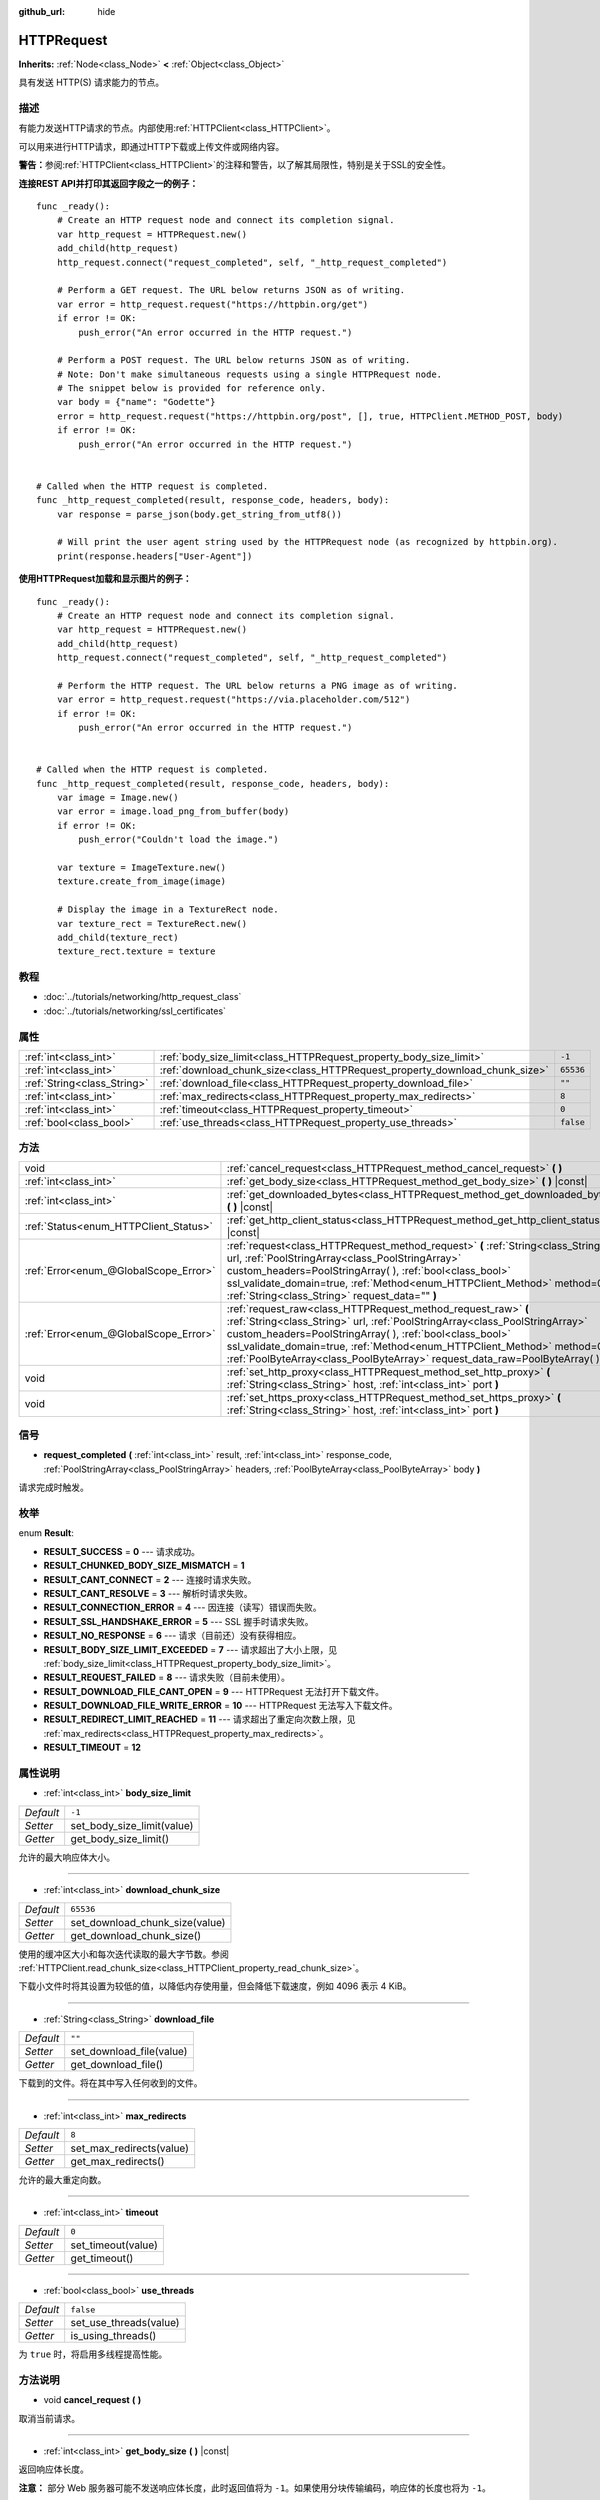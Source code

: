 :github_url: hide

.. Generated automatically by doc/tools/make_rst.py in GaaeExplorer's source tree.
.. DO NOT EDIT THIS FILE, but the HTTPRequest.xml source instead.
.. The source is found in doc/classes or modules/<name>/doc_classes.

.. _class_HTTPRequest:

HTTPRequest
===========

**Inherits:** :ref:`Node<class_Node>` **<** :ref:`Object<class_Object>`

具有发送 HTTP(S) 请求能力的节点。

描述
----

有能力发送HTTP请求的节点。内部使用\ :ref:`HTTPClient<class_HTTPClient>`\ 。

可以用来进行HTTP请求，即通过HTTP下载或上传文件或网络内容。

\ **警告：**\ 参阅\ :ref:`HTTPClient<class_HTTPClient>`\ 的注释和警告，以了解其局限性，特别是关于SSL的安全性。

\ **连接REST API并打印其返回字段之一的例子：**\ 

::

    func _ready():
        # Create an HTTP request node and connect its completion signal.
        var http_request = HTTPRequest.new()
        add_child(http_request)
        http_request.connect("request_completed", self, "_http_request_completed")
    
        # Perform a GET request. The URL below returns JSON as of writing.
        var error = http_request.request("https://httpbin.org/get")
        if error != OK:
            push_error("An error occurred in the HTTP request.")
    
        # Perform a POST request. The URL below returns JSON as of writing.
        # Note: Don't make simultaneous requests using a single HTTPRequest node.
        # The snippet below is provided for reference only.
        var body = {"name": "Godette"}
        error = http_request.request("https://httpbin.org/post", [], true, HTTPClient.METHOD_POST, body)
        if error != OK:
            push_error("An error occurred in the HTTP request.")
    
    
    # Called when the HTTP request is completed.
    func _http_request_completed(result, response_code, headers, body):
        var response = parse_json(body.get_string_from_utf8())
    
        # Will print the user agent string used by the HTTPRequest node (as recognized by httpbin.org).
        print(response.headers["User-Agent"])

\ **使用HTTPRequest加载和显示图片的例子：**\ 

::

    func _ready():
        # Create an HTTP request node and connect its completion signal.
        var http_request = HTTPRequest.new()
        add_child(http_request)
        http_request.connect("request_completed", self, "_http_request_completed")
    
        # Perform the HTTP request. The URL below returns a PNG image as of writing.
        var error = http_request.request("https://via.placeholder.com/512")
        if error != OK:
            push_error("An error occurred in the HTTP request.")
    
    
    # Called when the HTTP request is completed.
    func _http_request_completed(result, response_code, headers, body):
        var image = Image.new()
        var error = image.load_png_from_buffer(body)
        if error != OK:
            push_error("Couldn't load the image.")
    
        var texture = ImageTexture.new()
        texture.create_from_image(image)
    
        # Display the image in a TextureRect node.
        var texture_rect = TextureRect.new()
        add_child(texture_rect)
        texture_rect.texture = texture

教程
----

- :doc:`../tutorials/networking/http_request_class`

- :doc:`../tutorials/networking/ssl_certificates`

属性
----

+-----------------------------+----------------------------------------------------------------------------+-----------+
| :ref:`int<class_int>`       | :ref:`body_size_limit<class_HTTPRequest_property_body_size_limit>`         | ``-1``    |
+-----------------------------+----------------------------------------------------------------------------+-----------+
| :ref:`int<class_int>`       | :ref:`download_chunk_size<class_HTTPRequest_property_download_chunk_size>` | ``65536`` |
+-----------------------------+----------------------------------------------------------------------------+-----------+
| :ref:`String<class_String>` | :ref:`download_file<class_HTTPRequest_property_download_file>`             | ``""``    |
+-----------------------------+----------------------------------------------------------------------------+-----------+
| :ref:`int<class_int>`       | :ref:`max_redirects<class_HTTPRequest_property_max_redirects>`             | ``8``     |
+-----------------------------+----------------------------------------------------------------------------+-----------+
| :ref:`int<class_int>`       | :ref:`timeout<class_HTTPRequest_property_timeout>`                         | ``0``     |
+-----------------------------+----------------------------------------------------------------------------+-----------+
| :ref:`bool<class_bool>`     | :ref:`use_threads<class_HTTPRequest_property_use_threads>`                 | ``false`` |
+-----------------------------+----------------------------------------------------------------------------+-----------+

方法
----

+---------------------------------------+------------------------------------------------------------------------------------------------------------------------------------------------------------------------------------------------------------------------------------------------------------------------------------------------------------------------------------------------------------------------+
| void                                  | :ref:`cancel_request<class_HTTPRequest_method_cancel_request>` **(** **)**                                                                                                                                                                                                                                                                                             |
+---------------------------------------+------------------------------------------------------------------------------------------------------------------------------------------------------------------------------------------------------------------------------------------------------------------------------------------------------------------------------------------------------------------------+
| :ref:`int<class_int>`                 | :ref:`get_body_size<class_HTTPRequest_method_get_body_size>` **(** **)** |const|                                                                                                                                                                                                                                                                                       |
+---------------------------------------+------------------------------------------------------------------------------------------------------------------------------------------------------------------------------------------------------------------------------------------------------------------------------------------------------------------------------------------------------------------------+
| :ref:`int<class_int>`                 | :ref:`get_downloaded_bytes<class_HTTPRequest_method_get_downloaded_bytes>` **(** **)** |const|                                                                                                                                                                                                                                                                         |
+---------------------------------------+------------------------------------------------------------------------------------------------------------------------------------------------------------------------------------------------------------------------------------------------------------------------------------------------------------------------------------------------------------------------+
| :ref:`Status<enum_HTTPClient_Status>` | :ref:`get_http_client_status<class_HTTPRequest_method_get_http_client_status>` **(** **)** |const|                                                                                                                                                                                                                                                                     |
+---------------------------------------+------------------------------------------------------------------------------------------------------------------------------------------------------------------------------------------------------------------------------------------------------------------------------------------------------------------------------------------------------------------------+
| :ref:`Error<enum_@GlobalScope_Error>` | :ref:`request<class_HTTPRequest_method_request>` **(** :ref:`String<class_String>` url, :ref:`PoolStringArray<class_PoolStringArray>` custom_headers=PoolStringArray(  ), :ref:`bool<class_bool>` ssl_validate_domain=true, :ref:`Method<enum_HTTPClient_Method>` method=0, :ref:`String<class_String>` request_data="" **)**                                          |
+---------------------------------------+------------------------------------------------------------------------------------------------------------------------------------------------------------------------------------------------------------------------------------------------------------------------------------------------------------------------------------------------------------------------+
| :ref:`Error<enum_@GlobalScope_Error>` | :ref:`request_raw<class_HTTPRequest_method_request_raw>` **(** :ref:`String<class_String>` url, :ref:`PoolStringArray<class_PoolStringArray>` custom_headers=PoolStringArray(  ), :ref:`bool<class_bool>` ssl_validate_domain=true, :ref:`Method<enum_HTTPClient_Method>` method=0, :ref:`PoolByteArray<class_PoolByteArray>` request_data_raw=PoolByteArray(  ) **)** |
+---------------------------------------+------------------------------------------------------------------------------------------------------------------------------------------------------------------------------------------------------------------------------------------------------------------------------------------------------------------------------------------------------------------------+
| void                                  | :ref:`set_http_proxy<class_HTTPRequest_method_set_http_proxy>` **(** :ref:`String<class_String>` host, :ref:`int<class_int>` port **)**                                                                                                                                                                                                                                |
+---------------------------------------+------------------------------------------------------------------------------------------------------------------------------------------------------------------------------------------------------------------------------------------------------------------------------------------------------------------------------------------------------------------------+
| void                                  | :ref:`set_https_proxy<class_HTTPRequest_method_set_https_proxy>` **(** :ref:`String<class_String>` host, :ref:`int<class_int>` port **)**                                                                                                                                                                                                                              |
+---------------------------------------+------------------------------------------------------------------------------------------------------------------------------------------------------------------------------------------------------------------------------------------------------------------------------------------------------------------------------------------------------------------------+

信号
----

.. _class_HTTPRequest_signal_request_completed:

- **request_completed** **(** :ref:`int<class_int>` result, :ref:`int<class_int>` response_code, :ref:`PoolStringArray<class_PoolStringArray>` headers, :ref:`PoolByteArray<class_PoolByteArray>` body **)**

请求完成时触发。

枚举
----

.. _enum_HTTPRequest_Result:

.. _class_HTTPRequest_constant_RESULT_SUCCESS:

.. _class_HTTPRequest_constant_RESULT_CHUNKED_BODY_SIZE_MISMATCH:

.. _class_HTTPRequest_constant_RESULT_CANT_CONNECT:

.. _class_HTTPRequest_constant_RESULT_CANT_RESOLVE:

.. _class_HTTPRequest_constant_RESULT_CONNECTION_ERROR:

.. _class_HTTPRequest_constant_RESULT_SSL_HANDSHAKE_ERROR:

.. _class_HTTPRequest_constant_RESULT_NO_RESPONSE:

.. _class_HTTPRequest_constant_RESULT_BODY_SIZE_LIMIT_EXCEEDED:

.. _class_HTTPRequest_constant_RESULT_REQUEST_FAILED:

.. _class_HTTPRequest_constant_RESULT_DOWNLOAD_FILE_CANT_OPEN:

.. _class_HTTPRequest_constant_RESULT_DOWNLOAD_FILE_WRITE_ERROR:

.. _class_HTTPRequest_constant_RESULT_REDIRECT_LIMIT_REACHED:

.. _class_HTTPRequest_constant_RESULT_TIMEOUT:

enum **Result**:

- **RESULT_SUCCESS** = **0** --- 请求成功。

- **RESULT_CHUNKED_BODY_SIZE_MISMATCH** = **1**

- **RESULT_CANT_CONNECT** = **2** --- 连接时请求失败。

- **RESULT_CANT_RESOLVE** = **3** --- 解析时请求失败。

- **RESULT_CONNECTION_ERROR** = **4** --- 因连接（读写）错误而失败。

- **RESULT_SSL_HANDSHAKE_ERROR** = **5** --- SSL 握手时请求失败。

- **RESULT_NO_RESPONSE** = **6** --- 请求（目前还）没有获得相应。

- **RESULT_BODY_SIZE_LIMIT_EXCEEDED** = **7** --- 请求超出了大小上限，见 :ref:`body_size_limit<class_HTTPRequest_property_body_size_limit>`\ 。

- **RESULT_REQUEST_FAILED** = **8** --- 请求失败（目前未使用）。

- **RESULT_DOWNLOAD_FILE_CANT_OPEN** = **9** --- HTTPRequest 无法打开下载文件。

- **RESULT_DOWNLOAD_FILE_WRITE_ERROR** = **10** --- HTTPRequest 无法写入下载文件。

- **RESULT_REDIRECT_LIMIT_REACHED** = **11** --- 请求超出了重定向次数上限，见 :ref:`max_redirects<class_HTTPRequest_property_max_redirects>`\ 。

- **RESULT_TIMEOUT** = **12**

属性说明
--------

.. _class_HTTPRequest_property_body_size_limit:

- :ref:`int<class_int>` **body_size_limit**

+-----------+----------------------------+
| *Default* | ``-1``                     |
+-----------+----------------------------+
| *Setter*  | set_body_size_limit(value) |
+-----------+----------------------------+
| *Getter*  | get_body_size_limit()      |
+-----------+----------------------------+

允许的最大响应体大小。

----

.. _class_HTTPRequest_property_download_chunk_size:

- :ref:`int<class_int>` **download_chunk_size**

+-----------+--------------------------------+
| *Default* | ``65536``                      |
+-----------+--------------------------------+
| *Setter*  | set_download_chunk_size(value) |
+-----------+--------------------------------+
| *Getter*  | get_download_chunk_size()      |
+-----------+--------------------------------+

使用的缓冲区大小和每次迭代读取的最大字节数。参阅 :ref:`HTTPClient.read_chunk_size<class_HTTPClient_property_read_chunk_size>`\ 。

下载小文件时将其设置为较低的值，以降低内存使用量，但会降低下载速度，例如 4096 表示 4 KiB。

----

.. _class_HTTPRequest_property_download_file:

- :ref:`String<class_String>` **download_file**

+-----------+--------------------------+
| *Default* | ``""``                   |
+-----------+--------------------------+
| *Setter*  | set_download_file(value) |
+-----------+--------------------------+
| *Getter*  | get_download_file()      |
+-----------+--------------------------+

下载到的文件。将在其中写入任何收到的文件。

----

.. _class_HTTPRequest_property_max_redirects:

- :ref:`int<class_int>` **max_redirects**

+-----------+--------------------------+
| *Default* | ``8``                    |
+-----------+--------------------------+
| *Setter*  | set_max_redirects(value) |
+-----------+--------------------------+
| *Getter*  | get_max_redirects()      |
+-----------+--------------------------+

允许的最大重定向数。

----

.. _class_HTTPRequest_property_timeout:

- :ref:`int<class_int>` **timeout**

+-----------+--------------------+
| *Default* | ``0``              |
+-----------+--------------------+
| *Setter*  | set_timeout(value) |
+-----------+--------------------+
| *Getter*  | get_timeout()      |
+-----------+--------------------+

----

.. _class_HTTPRequest_property_use_threads:

- :ref:`bool<class_bool>` **use_threads**

+-----------+------------------------+
| *Default* | ``false``              |
+-----------+------------------------+
| *Setter*  | set_use_threads(value) |
+-----------+------------------------+
| *Getter*  | is_using_threads()     |
+-----------+------------------------+

为 ``true`` 时，将启用多线程提高性能。

方法说明
--------

.. _class_HTTPRequest_method_cancel_request:

- void **cancel_request** **(** **)**

取消当前请求。

----

.. _class_HTTPRequest_method_get_body_size:

- :ref:`int<class_int>` **get_body_size** **(** **)** |const|

返回响应体长度。

\ **注意：** 部分 Web 服务器可能不发送响应体长度，此时返回值将为 ``-1``\ 。如果使用分块传输编码，响应体的长度也将为 ``-1``\ 。

----

.. _class_HTTPRequest_method_get_downloaded_bytes:

- :ref:`int<class_int>` **get_downloaded_bytes** **(** **)** |const|

返回该 HTTPRequest 已下载的字节数。

----

.. _class_HTTPRequest_method_get_http_client_status:

- :ref:`Status<enum_HTTPClient_Status>` **get_http_client_status** **(** **)** |const|

返回内部 :ref:`HTTPClient<class_HTTPClient>` 的当前状态。见 :ref:`Status<enum_HTTPClient_Status>`\ 。

----

.. _class_HTTPRequest_method_request:

- :ref:`Error<enum_@GlobalScope_Error>` **request** **(** :ref:`String<class_String>` url, :ref:`PoolStringArray<class_PoolStringArray>` custom_headers=PoolStringArray(  ), :ref:`bool<class_bool>` ssl_validate_domain=true, :ref:`Method<enum_HTTPClient_Method>` method=0, :ref:`String<class_String>` request_data="" **)**

在底层的 :ref:`HTTPClient<class_HTTPClient>` 上创建请求。如果没有配置错误，它会尝试使用 :ref:`HTTPClient.connect_to_host<class_HTTPClient_method_connect_to_host>` 连接并将参数传递给 :ref:`HTTPClient.request<class_HTTPClient_method_request>`\ 。

如果请求创建成功，则返回 :ref:`@GlobalScope.OK<class_@GlobalScope_constant_OK>`\ 。 （并不意味着服务器已响应），\ :ref:`@GlobalScope.ERR_UNCONFIGURED<class_@GlobalScope_constant_ERR_UNCONFIGURED>` 如果不在树中，\ :ref:`@GlobalScope.ERR_BUSY<class_@GlobalScope_constant_ERR_BUSY>` 如果仍在处理先前的请求，\ :ref:`@GlobalScope.ERR_INVALID_PARAMETER<class_@GlobalScope_constant_ERR_INVALID_PARAMETER>` 如果给定的字符串不是有效的 URL 格式，或 :ref:`@GlobalScope.ERR_CANT_CONNECT<class_@GlobalScope_constant_ERR_CANT_CONNECT>`\ 如果不使用线程并且 :ref:`HTTPClient<class_HTTPClient>` 无法连接到主机。

\ **注意：**\ 当\ ``method``\ 为\ :ref:`HTTPClient.METHOD_GET<class_HTTPClient_constant_METHOD_GET>`\ 时，通过\ ``request_data``\ 发送的payload可能会被服务器忽略甚至导致服务器拒绝请求，参阅 `RFC 7231 第 4.3.1 节 <https://datatracker.ietf.org/doc/html/rfc7231#section-4.3.1>`__ 了解更多。作为一种解决方法，你可以将数据作为 URL 中的查询字符串发送。参阅 :ref:`String.http_escape<class_String_method_http_escape>` 示例。

----

.. _class_HTTPRequest_method_request_raw:

- :ref:`Error<enum_@GlobalScope_Error>` **request_raw** **(** :ref:`String<class_String>` url, :ref:`PoolStringArray<class_PoolStringArray>` custom_headers=PoolStringArray(  ), :ref:`bool<class_bool>` ssl_validate_domain=true, :ref:`Method<enum_HTTPClient_Method>` method=0, :ref:`PoolByteArray<class_PoolByteArray>` request_data_raw=PoolByteArray(  ) **)**

在底层的\ :ref:`HTTPClient<class_HTTPClient>`\ 上创建请求，使用一个原始字节数组作为请求主体。如果没有配置错误，它会尝试使用 :ref:`HTTPClient.connect_to_host<class_HTTPClient_method_connect_to_host>` 连接并将参数传递给 :ref:`HTTPClient.request<class_HTTPClient_method_request>`\ 。

如果请求创建成功，则返回 :ref:`@GlobalScope.OK<class_@GlobalScope_constant_OK>`\ 。 （并不意味着服务器已响应），\ :ref:`@GlobalScope.ERR_UNCONFIGURED<class_@GlobalScope_constant_ERR_UNCONFIGURED>` 如果不在树中，\ :ref:`@GlobalScope.ERR_BUSY<class_@GlobalScope_constant_ERR_BUSY>` 如果仍在处理先前的请求，\ :ref:`@GlobalScope.ERR_INVALID_PARAMETER<class_@GlobalScope_constant_ERR_INVALID_PARAMETER>` 如果给定的字符串不是有效的 URL 格式，或 :ref:`@GlobalScope.ERR_CANT_CONNECT<class_@GlobalScope_constant_ERR_CANT_CONNECT>`\ 如果不使用线程并且 :ref:`HTTPClient<class_HTTPClient>` 无法连接到主机。

----

.. _class_HTTPRequest_method_set_http_proxy:

- void **set_http_proxy** **(** :ref:`String<class_String>` host, :ref:`int<class_int>` port **)**

Sets the proxy server for HTTP requests.

The proxy server is unset if ``host`` is empty or ``port`` is -1.

----

.. _class_HTTPRequest_method_set_https_proxy:

- void **set_https_proxy** **(** :ref:`String<class_String>` host, :ref:`int<class_int>` port **)**

Sets the proxy server for HTTPS requests.

The proxy server is unset if ``host`` is empty or ``port`` is -1.

.. |virtual| replace:: :abbr:`virtual (This method should typically be overridden by the user to have any effect.)`
.. |const| replace:: :abbr:`const (This method has no side effects. It doesn't modify any of the instance's member variables.)`
.. |vararg| replace:: :abbr:`vararg (This method accepts any number of arguments after the ones described here.)`
